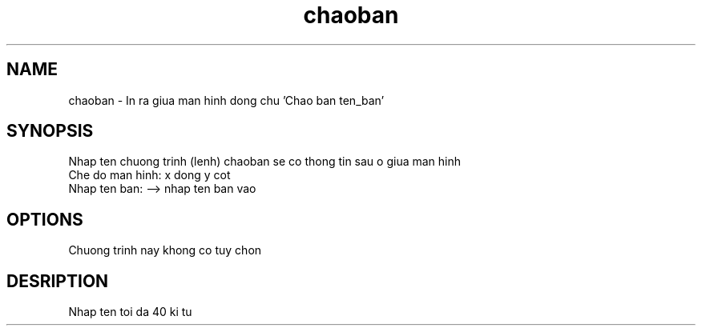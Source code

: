 .TH chaoban 1 "2019-01-10" "chaoban" chaoban
.SH NAME
chaoban \- In ra giua man hinh dong chu 'Chao ban ten_ban'
.SH SYNOPSIS
Nhap ten chuong trinh (lenh) chaoban se co thong tin sau o giua man hinh
.br
Che do man hinh: x dong y cot
.br
Nhap ten ban: --> nhap ten ban vao
.SH OPTIONS
Chuong trinh nay khong co tuy chon
.SH DESRIPTION
Nhap ten toi da 40 ki tu
